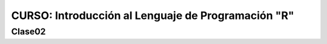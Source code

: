 CURSO: Introducción al Lenguaje de Programación "R"
===================================

Clase02
-------

.. contents::
   :local:

   Clase-02/clase-02

